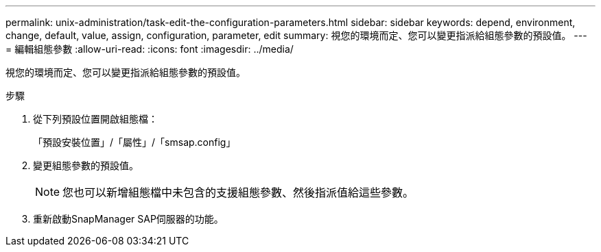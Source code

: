 ---
permalink: unix-administration/task-edit-the-configuration-parameters.html 
sidebar: sidebar 
keywords: depend, environment, change, default, value, assign, configuration, parameter, edit 
summary: 視您的環境而定、您可以變更指派給組態參數的預設值。 
---
= 編輯組態參數
:allow-uri-read: 
:icons: font
:imagesdir: ../media/


[role="lead"]
視您的環境而定、您可以變更指派給組態參數的預設值。

.步驟
. 從下列預設位置開啟組態檔：
+
「預設安裝位置」/「屬性」/「smsap.config」

. 變更組態參數的預設值。
+

NOTE: 您也可以新增組態檔中未包含的支援組態參數、然後指派值給這些參數。

. 重新啟動SnapManager SAP伺服器的功能。

